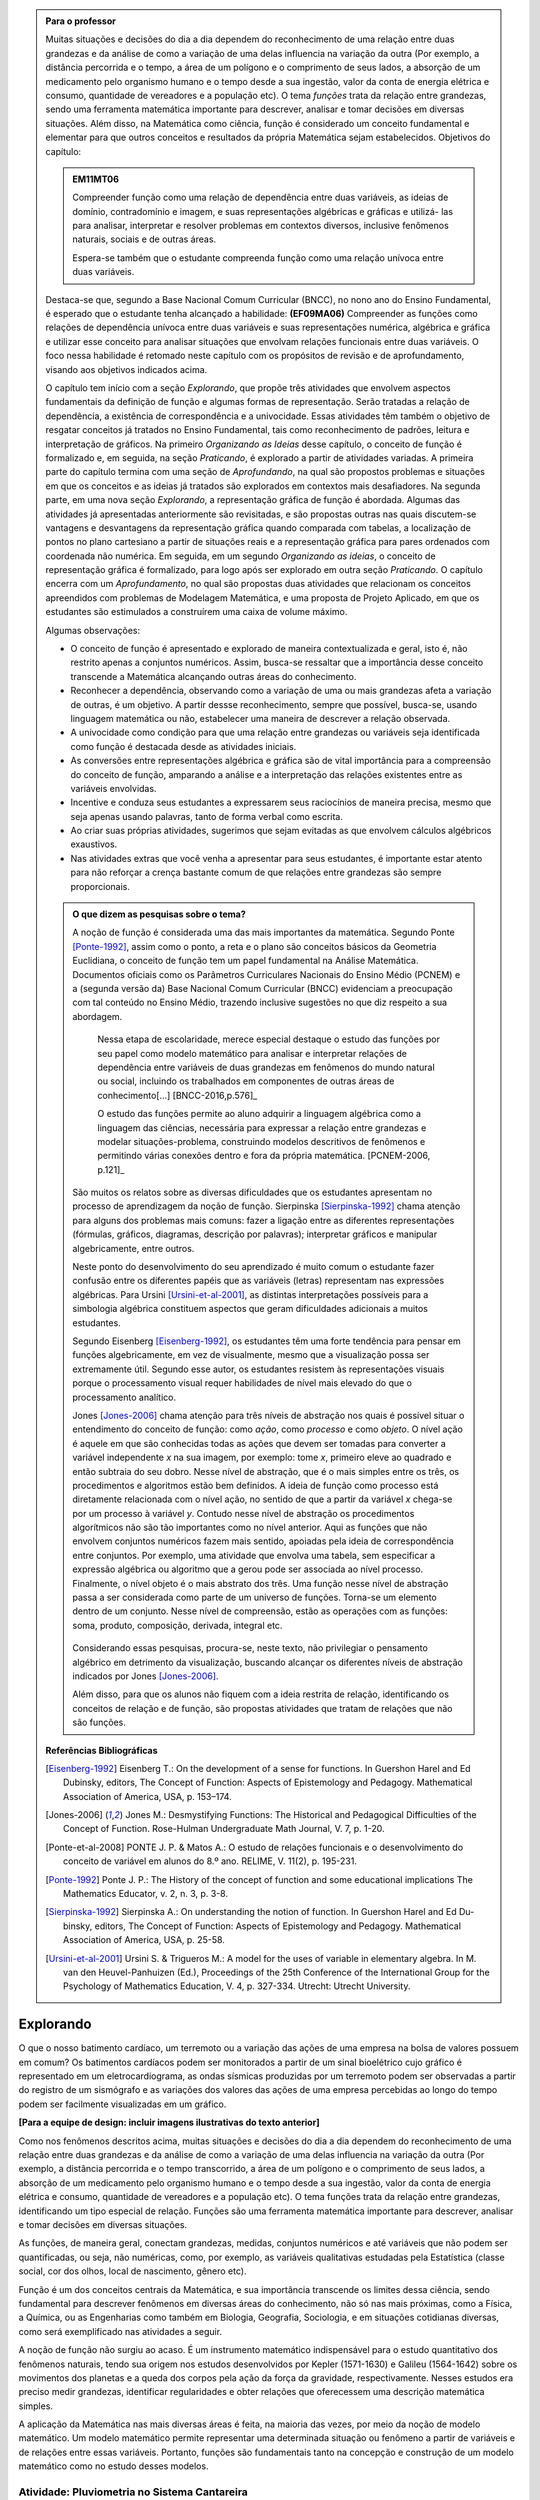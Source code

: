 .. admonition:: Para o professor

   Muitas situações e decisões do dia a dia dependem do reconhecimento de uma relação entre duas grandezas e da análise de como a variação de uma delas influencia na variação da outra (Por exemplo, a distância percorrida e o tempo, a área de um polígono e o comprimento de seus lados, a absorção de um medicamento pelo organismo humano e o tempo desde a sua ingestão, valor da conta de energia elétrica e consumo, quantidade de vereadores e a população etc). O tema *funções* trata da relação entre grandezas, sendo uma ferramenta matemática importante para descrever, analisar e tomar decisões em diversas situações. Além disso, na Matemática como ciência, função é considerado um conceito fundamental e elementar para que outros conceitos e resultados da própria Matemática sejam estabelecidos.
   Objetivos do capítulo:	
   
   
   .. admonition:: EM11MT06

      Compreender função como uma relação de dependência entre duas variáveis, as ideias de domínio, contradomínio e imagem, e suas representações algébricas e gráficas e utilizá- las para analisar, interpretar e resolver problemas em contextos diversos, inclusive fenômenos naturais, sociais e de outras áreas.
      
      Espera-se também que o estudante compreenda função como uma relação unívoca entre duas variáveis.
   
   Destaca-se que, segundo a Base Nacional Comum Curricular (BNCC), no nono ano do Ensino Fundamental, é esperado que o estudante tenha alcançado a habilidade:	**(EF09MA06)** Compreender as funções como relações de dependência unívoca entre duas variáveis e suas representações numérica, algébrica e gráfica e utilizar esse conceito para analisar situações que envolvam relações funcionais entre duas variáveis. O foco nessa habilidade é retomado neste capítulo com os propósitos de revisão e de aprofundamento, visando aos objetivos indicados acima.
   
   O capítulo tem início com a seção *Explorando*, que propõe três atividades que envolvem aspectos fundamentais da definição de função e algumas formas de representação. Serão tratadas a relação de dependência, a existência de correspondência e a univocidade. Essas atividades têm também o objetivo de resgatar conceitos já tratados no Ensino Fundamental, tais como reconhecimento de padrões, leitura e interpretação de gráficos. Na primeiro *Organizando as Ideias* desse capítulo, o conceito de função é formalizado e, em seguida, na seção *Praticando*, é explorado a partir de atividades variadas.  A primeira parte do capítulo termina com uma seção de *Aprofundando*, na qual são propostos problemas e situações em que os conceitos e as ideias já tratados são explorados em contextos mais desafiadores. Na segunda parte, em uma nova seção *Explorando*, a representação gráfica de função é abordada. Algumas das atividades já apresentadas anteriormente são revisitadas, e são propostas outras nas quais discutem-se vantagens e desvantagens da representação gráfica quando comparada com tabelas, a localização de pontos no plano cartesiano a partir de situações reais e a representação gráfica para pares ordenados com coordenada não numérica. Em seguida, em um segundo *Organizando as ideias*, o conceito de representação gráfica é formalizado, para logo após ser explorado em outra seção *Praticando*. O capítulo encerra com um *Aprofundamento*, no qual são propostas duas atividades que relacionam os conceitos apreendidos com problemas de Modelagem Matemática, e uma proposta de Projeto Aplicado, em que os estudantes são estimulados a construírem uma caixa de volume máximo.
   
   Algumas observações:
   
   * O conceito de função é apresentado e explorado de maneira contextualizada e geral, isto é, não restrito apenas a conjuntos numéricos. Assim, busca-se ressaltar que a importância desse conceito transcende a Matemática alcançando outras áreas do conhecimento.
   
   * Reconhecer a dependência, observando como a variação de uma ou mais grandezas afeta 	a variação de outras, é um objetivo. A partir dessse reconhecimento, sempre que possível, busca-se, usando linguagem matemática ou não, estabelecer uma maneira de descrever a relação observada.
   * A univocidade como condição para que uma relação entre grandezas ou variáveis seja identificada como função é destacada desde as atividades iniciais.
   * As conversões entre representações algébrica e gráfica são de vital importância para a compreensão do conceito de função, amparando a análise e a interpretação das relações existentes entre as variáveis envolvidas.
   * Incentive e conduza seus estudantes a expressarem seus raciocínios de maneira precisa, mesmo que seja apenas usando palavras, tanto de forma verbal como escrita.
   * Ao criar suas próprias atividades, sugerimos que sejam evitadas as que envolvem cálculos algébricos exaustivos.
   * Nas atividades extras que você venha a apresentar para seus estudantes, é importante estar atento para não reforçar a crença bastante comum de que relações entre grandezas são sempre proporcionais.
   
	   
   .. admonition:: O que dizem as pesquisas sobre o tema?

      A noção de função é considerada uma das mais importantes da matemática. Segundo Ponte [Ponte-1992]_, assim como o ponto, a reta e o plano são conceitos básicos da Geometria Euclidiana, o  conceito de função tem um papel fundamental na Análise Matemática. Documentos oficiais como os Parâmetros Curriculares Nacionais do Ensino Médio (PCNEM) e a (segunda versão da) Base Nacional Comum Curricular (BNCC)  evidenciam a preocupação com tal conteúdo no Ensino Médio, trazendo inclusive sugestões no que diz respeito a sua abordagem.
   
         Nessa etapa de escolaridade, merece especial destaque o estudo das funções por seu papel como modelo matemático para analisar e interpretar relações de dependência entre variáveis de duas grandezas em fenômenos do mundo natural ou social, incluindo os trabalhados em componentes de outras áreas de conhecimento[...] [BNCC-2016,p.576]_

         O estudo das funções permite ao aluno adquirir a linguagem algébrica como a linguagem das ciências, necessária para expressar a relação entre grandezas e modelar situações-problema, construindo modelos descritivos de fenômenos e permitindo várias conexões dentro e fora da própria matemática. [PCNEM-2006, p.121]_
   
      São muitos os relatos sobre as  diversas dificuldades que os estudantes apresentam no processo de aprendizagem da noção de função. Sierpinska [Sierpinska-1992]_ chama atenção para alguns dos problemas mais comuns:  fazer a ligação entre as diferentes representações (fórmulas, gráficos, diagramas, descrição por palavras); interpretar gráficos e manipular algebricamente, entre outros.
   
      Neste ponto do desenvolvimento do seu aprendizado é muito comum o estudante fazer confusão entre os diferentes papéis que as variáveis (letras) representam nas expressões algébricas. Para Ursini [Ursini-et-al-2001]_, as distintas interpretações possíveis para a simbologia algébrica constituem aspectos que geram dificuldades adicionais a muitos estudantes.
   
      Segundo Eisenberg [Eisenberg-1992]_, os estudantes têm uma forte tendência para pensar em funções algebricamente, em vez de visualmente, mesmo que a visualização possa ser extremamente útil. Segundo esse autor, os estudantes resistem às representações visuais porque o processamento visual requer habilidades de nível mais elevado do que o processamento analítico.
   
      Jones [Jones-2006]_ chama atenção para três níveis de abstração nos quais é possível situar o entendimento do conceito de função:  como *ação*, como *processo* e como *objeto*. O nível ação é aquele em que são conhecidas todas as ações que devem ser tomadas para converter a variável independente `x` na sua imagem, por exemplo: tome `x`, primeiro eleve ao quadrado e então subtraia do seu dobro. Nesse nível de abstração, que é o mais simples entre os três, os procedimentos e algoritmos estão bem definidos. A ideia de função como processo está diretamente relacionada com o nível ação, no sentido de que a partir da variável `x` chega-se por um processo à variável `y`. Contudo nesse nível de abstração os procedimentos algorítmicos não são tão importantes como no nível anterior. Aqui as funções que não envolvem conjuntos numéricos fazem mais sentido, apoiadas pela ideia de correspondência entre conjuntos. Por exemplo, uma atividade que envolva uma tabela, sem especificar a expressão algébrica ou algoritmo que a gerou pode ser associada ao nível processo. Finalmente, o nível objeto é o mais abstrato dos três. Uma função nesse nível de abstração passa a ser considerada como parte de um universo de funções. Torna-se um elemento dentro de um conjunto. Nesse nível de compreensão, estão as operações com as funções: soma, produto, composição, derivada, integral etc.

	.. figure:: _resources/niveis_abstracao_1.png
	   :width: 200pt
	   :align: center

      Considerando essas pesquisas, procura-se, neste texto, não privilegiar o pensamento algébrico em detrimento da visualização, buscando alcançar os diferentes níveis de abstração indicados por 	Jones [Jones-2006]_.
   
      Além disso, para que os alunos não fiquem com a ideia restrita de relação, identificando os conceitos de relação e de função, são propostas atividades que tratam de relações que não são funções. 

   **Referências Bibliográficas**

   .. [Eisenberg-1992] Eisenberg T.: On the development of a sense for functions. In Guershon Harel and Ed Dubinsky, editors, The Concept of Function: Aspects of Epistemology and Pedagogy. Mathematical Association of America, USA, p. 153–174.
   
   .. [Jones-2006] Jones M.: Desmystifying Functions: The Historical and Pedagogical Difficulties of the Concept of Function. Rose-Hulman Undergraduate Math Journal, V. 7, p. 1-20.
   
   .. [Ponte-et-al-2008] PONTE J. P. & Matos A.: O estudo de relações funcionais e o desenvolvimento do conceito de variável em alunos do 8.º ano. RELIME, V. 11(2), p. 195-231.
   
   .. [Ponte-1992] Ponte J. P.: The History of the concept of function and some educational implications The Mathematics Educator, v. 2, n. 3, p. 3-8.
   
   .. [Sierpinska-1992] Sierpinska A.: On understanding the notion of function. In Guershon Harel and Ed Du- binsky, editors, The Concept of Function: Aspects of Epistemology and Pedagogy. Mathematical Association of America, USA, p. 25-58.
   
   .. [Ursini-et-al-2001] Ursini S. & Trigueros M.: A model for the uses of variable in elementary algebra. In M. van den Heuvel-Panhuizen (Ed.), Proceedings of the 25th Conference of the International Group for the Psychology of Mathematics Education, V. 4, p. 327-334. Utrecht: Utrecht University.

.. _sec-funcoes:

==========
Explorando
==========

.. **FALTAM: LISTAGEM PONTUAL DE OBJETIVOS PARA O ALUNO E O PORQUÊ É IMPORTANTE APRENDER O ASSUNTO EM FRASES OBJETIVAS**

O que o nosso batimento cardíaco, um terremoto ou a variação das ações de uma empresa na bolsa de valores possuem em comum? Os batimentos cardíacos podem ser monitorados a partir de um sinal bioelétrico cujo gráfico é representado em um eletrocardiograma, as ondas sísmicas produzidas por um terremoto podem ser observadas a partir do registro de um sismógrafo e as variações dos valores das ações de uma empresa percebidas ao longo do tempo podem ser facilmente visualizadas em um gráfico.

**[Para a equipe de design: incluir imagens ilustrativas do texto anterior]**

Como nos fenômenos descritos acima, muitas situações e decisões do dia a dia dependem do reconhecimento de uma relação entre duas grandezas e da análise de como a variação de uma delas influencia na variação da outra (Por exemplo, a distância percorrida e o tempo transcorrido, a área de um polígono e o comprimento de seus lados, a absorção de um medicamento pelo organismo humano e o tempo desde a sua ingestão, valor da conta de energia elétrica e consumo, quantidade de vereadores e a população etc). O tema funções trata da relação entre grandezas, identificando um tipo especial de relação. Funções são uma ferramenta matemática importante para descrever, analisar e tomar decisões em diversas situações.

As funções, de maneira geral, conectam grandezas, medidas, conjuntos numéricos e até variáveis que não podem ser quantificadas, ou seja, não numéricas, como, por exemplo, as variáveis qualitativas estudadas pela Estatística (classe social, cor dos olhos, local de nascimento, gênero etc).

Função é um dos conceitos centrais da Matemática, e sua importância transcende os limites dessa ciência, sendo fundamental para descrever fenômenos em diversas áreas do conhecimento, não só nas mais próximas, como a Física, a Química, ou as Engenharias como também em Biologia, Geografia, Sociologia, e em situações cotidianas diversas, como será exemplificado nas atividades a seguir.

A noção de função não surgiu ao acaso. É um instrumento matemático indispensável para o estudo quantitativo dos fenômenos naturais, tendo sua origem nos estudos desenvolvidos por Kepler (1571-1630) e Galileu (1564-1642) sobre os movimentos dos planetas e a queda dos corpos pela ação da força da gravidade, respectivamente.  Nesses estudos era preciso medir grandezas, identificar regularidades e obter relações que oferecessem uma descrição matemática simples.

A aplicação da Matemática nas mais diversas áreas é feita, na maioria das vezes, por meio da noção de modelo matemático. Um modelo matemático permite representar uma determinada situação ou fenômeno a partir de variáveis e de relações entre essas variáveis. Portanto, funções são fundamentais tanto na concepção e construção de um modelo matemático como no estudo desses modelos.


.. _ativ-funcoes-pluviometria:

Atividade: Pluviometria no Sistema Cantareira
----------------------------------


.. admonition:: Para o professor

   **OBJETIVOS ESPECÍFICOS**
   
   Levar o estudante a:
   
   * Interpretar representações gráficas de relações de dependência entre grandezas.
   * Reconhecer uma relação de dependência entre grandezas a partir da sua representação gráfica.
   * Reconhecer a univocidade em uma relação de dependência entre grandezas.
   
   **OBSERVAÇÕES E RECOMENDAÇÕES**
   
   * Nível de abstração *Processo*.
   * Os valores apresentados no gráfico são estimativas. Na página  http://www.nivelaguasaopaulo.com/cantareira é possível ter acesso aos valores exatos para cada mês. No entanto, cabe observar que os dados do período apresentado na atividade (de 12/2013 a 11/2016) podem não estar mais disponíveis na página de referência. Você pode (e é interessante que o faça) modificar e adequar esta atividade usando dados atualizados do Sistema Cantareira ou substiuindo esses dados por dados da região em que você leciona.
   * No item (b), o objetivo é identificar o valor absoluto da diferença, não sendo importante se o valor é positivo ou negativo, ou seja, se choveu menos ou mais do que o esperado. 
 
   

As chuvas são a principal fonte de água para os reservatórios que abastecem as grandes cidades. Com base em dados passados, constrói-se uma média mensal esperada de chuvas. Em períodos em que a chuva real é menor do que o esperado pode-se observar uma diminuição da quantidade de água armazenada no sistema.

O gráfico a seguir apresenta a variação pluviométrica (em milímetros) da chuva real e da chuva esperada no Sistema Cantareira, que abastece a região metropolitana de São Paulo, no período de dezembro de 2013 (2013-12) a novembro de 2016 (2016-11).

.. figure:: _resources/cantareira_chuva_1.png
   :width: 820pt
   :align: center

   Volume de chuvas real e esperado no Sistema Cantareira
 
De acordo com o gráfico acima:

#. Que grandezas estão sendo relacionadas?
#. Em que mês e ano houve a maior incidência de chuvas? E a menor?
#. Em que período(s) a diferença entre a quantidade de chuva esperada e a quantidade real de chuva superou 100mm? 
#. Houve algum mês em que não foi registrada chuva na região do Sistema Cantareira?
#. O que pode ser observado nos meses de agosto de 2015 e março de 2016?


.. admonition:: Resposta 

   a) Há duas relações: uma envolvendo tempo e volume de chuva real e a outra tempo e o volume de chuva esperado.
   b) De acordo com os dados apresentados no gráfico, a maior e a menor incidência de chuvas ocorreram em fevereiro de 2015 e em abril de 2016, respectivamente.
   c) Em dezembro de 2013, janeiro e fevereiro de 2014, janeiro e fevereiro de 2015 e junho de 2016.
   d) Sim, nos meses de abril e julho do ano de 2016.
   e) Houve uma coincidência entre a quantidade de chuva esperada e a que realmente caiu sobre a região do Sistema Cantareira.


.. _ativ-funcoes-numeros-triangulares:

Atividade: Números triangulares
-------------------------------

.. admonition:: Para o professor

   **OBJETIVOS ESPECÍFICOS**
   Levar o estudante a:
   
   * Reconhecer a relação de dependência entre a ordem e os termos de uma sequência. 
   * Reconhecer, a partir de um padrão geométrico, os primeiros termos de uma sequência e ser capaz de, a partir do padrão identificado, inferir os próximos termos da sequência.
   * Generalizar, ainda que em palavras, a determinação de um termo qualquer da sequência a partir da sua ordem, segundo um padrão identificado.
   
   **OBSERVAÇÕES E RECOMENDAÇÕES**
   
   * Nível de abstração *Ação*.
   * Muito provavelmente os estudantes descreverão a sequência de formas diferentes, mas obtendo o mesmo resultado para o sexto, o sétimo e o oitavo números triangulares. Por exemplo, um estudante poderá dizer que, para identificar os números triangulares solicitados, "constrói" os triângulos “de cima para baixo”. Já ouro pode argumentar que o faz “de baixo para cima”. Outro ainda pode agumentar a partir da observação do padrão recursivo: "basta acrescentar uma linha ao último triângulo construído". Assim, como a resposta ao ítem (b) não é única, procure aproveitar e explorar as diferentes respostas na discussão com a turma: os resultados são os mesmos para essas diferentes formas de descrever a sequência? Por que? Por exemplo, “somar de cima para baixo” produz o mesmo resultado que “somar de baixo para cima”, pois a adição é comutativa. 
   * Pela mesma razão apontada no ítem (b), a resposta do item (d) não é única.
   * Não é objetivo, neste momento, que o estudante expresse a relação por meio da linguagem simbólica matemática, escrevendo, por exemplo, `T_n = T_{n-1}+n`, mas que seja matematicamente preciso em suas palavras, dizendo, por exemplo, que "o `n`-ésimo termo da sequência é obtido a partir do termo anterior acrescido de mais uma fileira com `n`" ou que "o `n`-ésimo triângulo da sequência é obtido a partir do triângulo anterior acrescido de mais uma fileira com `n` círculos, portanto, "o `n`-ésimo número triangular é obtido a partir do termo anterior acrescido de `n`".
   * É possível que algum estudante descreva o `n`-ésimo número triangular como a soma dos primeiros `n` números naturais. Nesse caso, você pode mostrar que essa maneira de descrever o procedimento é equivalente à recursiva. Não apenas testando exemplos, mas sim fazendo uso da propriedade associativa da adição: seja qual for o `n` tem-se que 
   
   .. math::
   
      T_n &= 1+2+...+(n-1)+n\\
          &= [1+2+...+(n-1)]+n\\
          &= T_{n-1}+n.

.. tikz::

  \begin{scope}[scale=.85]
  \definecolor{qqzzcc}{rgb}{0.,0.6,0.8}
  \clip(-0.9279117032827463,-3.420523985545702) rectangle (17.259435909160114,6.069005028685349);
  \draw [color=qqzzcc,fill=qqzzcc,fill opacity=1.0] (0.5,0.5) circle (0.5cm);
  \draw [color=qqzzcc,fill=qqzzcc,fill opacity=1.0] (2.,0.5) circle (0.5cm);
  \draw [color=qqzzcc,fill=qqzzcc,fill opacity=1.0] (3.,0.5) circle (0.5cm);
  \draw [color=qqzzcc,fill=qqzzcc,fill opacity=1.0] (4.5,0.5) circle (0.5cm);
  \draw [color=qqzzcc,fill=qqzzcc,fill opacity=1.0] (5.5,0.5) circle (0.5cm);
  \draw [color=qqzzcc,fill=qqzzcc,fill opacity=1.0] (6.5,0.5) circle (0.5cm);
  \draw [color=qqzzcc,fill=qqzzcc,fill opacity=1.0] (8.,0.5) circle (0.5cm);
  \draw [color=qqzzcc,fill=qqzzcc,fill opacity=1.0] (9.,0.5) circle (0.5cm);
  \draw [color=qqzzcc,fill=qqzzcc,fill opacity=1.0] (10.,0.5) circle (0.5cm);
  \draw [color=qqzzcc,fill=qqzzcc,fill opacity=1.0] (11.,0.5) circle (0.5cm);
  \draw [color=qqzzcc,fill=qqzzcc,fill opacity=1.0] (12.5,0.5) circle (0.5cm);
  \draw [color=qqzzcc,fill=qqzzcc,fill opacity=1.0] (13.5,0.5) circle (0.5cm);
  \draw [color=qqzzcc,fill=qqzzcc,fill opacity=1.0] (14.5,0.5) circle (0.5cm);
  \draw [color=qqzzcc,fill=qqzzcc,fill opacity=1.0] (15.5,0.5) circle (0.5cm);
  \draw [color=qqzzcc,fill=qqzzcc,fill opacity=1.0] (16.5,0.5) circle (0.5cm);
  \draw [color=qqzzcc,fill=qqzzcc,fill opacity=1.0] (2.5,1.5) circle (0.5cm);
  \draw [color=qqzzcc,fill=qqzzcc,fill opacity=1.0] (5.,1.5) circle (0.5cm);
  \draw [color=qqzzcc,fill=qqzzcc,fill opacity=1.0] (6.,1.5) circle (0.5cm);
  \draw [color=qqzzcc,fill=qqzzcc,fill opacity=1.0] (8.5,1.5) circle (0.5cm);
  \draw [color=qqzzcc,fill=qqzzcc,fill opacity=1.0] (9.5,1.5) circle (0.5cm);
  \draw [color=qqzzcc,fill=qqzzcc,fill opacity=1.0] (10.5,1.5) circle (0.5cm);
  \draw [color=qqzzcc,fill=qqzzcc,fill opacity=1.0] (13.,1.5) circle (0.5cm);
  \draw [color=qqzzcc,fill=qqzzcc,fill opacity=1.0] (14.,1.5) circle (0.5cm);
  \draw [color=qqzzcc,fill=qqzzcc,fill opacity=1.0] (15.,1.5) circle (0.5cm);
  \draw [color=qqzzcc,fill=qqzzcc,fill opacity=1.0] (16.,1.5) circle (0.5cm);
  \draw [color=qqzzcc,fill=qqzzcc,fill opacity=1.0] (5.5,2.5) circle (0.5cm);
  \draw [color=qqzzcc,fill=qqzzcc,fill opacity=1.0] (9.,2.5) circle (0.5cm);
  \draw [color=qqzzcc,fill=qqzzcc,fill opacity=1.0] (10.,2.5) circle (0.5cm);
  \draw [color=qqzzcc,fill=qqzzcc,fill opacity=1.0] (13.5,2.5) circle (0.5cm);
  \draw [color=qqzzcc,fill=qqzzcc,fill opacity=1.0] (14.5,2.5) circle (0.5cm);
  \draw [color=qqzzcc,fill=qqzzcc,fill opacity=1.0] (15.5,2.5) circle (0.5cm);
  \draw [color=qqzzcc,fill=qqzzcc,fill opacity=1.0] (9.5,3.5) circle (0.5cm);
  \draw [color=qqzzcc,fill=qqzzcc,fill opacity=1.0] (14.,3.5) circle (0.5cm);
  \draw [color=qqzzcc,fill=qqzzcc,fill opacity=1.0] (15.,3.5) circle (0.5cm);
  \draw [color=qqzzcc,fill=qqzzcc,fill opacity=1.0] (14.5,4.5) circle (0.5cm);
  \draw (-0.15,-0.1) node[anchor=north west] {$T_1=1$};
  \draw (1.8,-0.1) node[anchor=north west] {$T_2=3$};
  \draw (4.8,-0.1) node[anchor=north west] {$T_3=6$};
  \draw (8.7,-0.1) node[anchor=north west] {$T_4=10$};
  \draw (13.8,-0.1) node[anchor=north west] {$T_5=15$};
  \end{scope}
  
Considere a sequência de números ilustrada acima. Ela é conhecida como a sequência dos *números triangulares*. O `n`-ésimo número triangular, `T_n`, é igual a quantidade total de círculos congruentes necessários para formar um triângulo equilátero cujo lado tem `n` círculos. Por exemplo, o quarto número triangular é `T_4=10`, porque são necessários `10` círculos congruentes para formar um triângulo cujo lado tem, `4` desses círculos.

a) Determine o 6º, o 7º e o 8º números triangulares.

b) Descreva o procedimento que você usou para determinar `T_6`, `T_7` e `T_8` no item anterior.

c) Determine o milésimo número triangular, `T_{1000}`. 

d) Descreva um procedimento que permita determinar qualquer número triangular a partir da sua ordem na sequência? Explique.

e) Quais são as variáveis relacionadas?


.. admonition:: Resposta

   a) `21`, `28` e `36`.
   
   b) Uma resposta possível seria a partir de um raciocínio aditivo baseado em contagem: `T_6` é obtido adicionando `6` círculos a um dos lados do triângulo equilátero que corresponde a `T_5` e efetuando a soma dos círculos presentes nesse novo triângulo equilátero: `T_6 = 1 + 2 + 3 + 4 + 5 + 6 = 21`. Outra maneira é a partir do raciocínio recursivo. Assim `T_6` é obtido adicionando `6` círculos ao total de círculos do triângulo equilátero que corresponde a `T_5`: `T_6 = T_5 + 6 = 15 + 6 = 21`. Os números triângulares `T_7` e `T_8` podem ser obtidos de formas análogas.
   
   c) `T_{1000} = 1 +2 +3 + 4 + 5 + 6 +...+ 1000 = 500500`.
   
   d) Uma resposta possível é: o número triangular `T_n` é obtido somando `n` ao número triangular anterior.
   
   e) `n` e `T_n`.


.. _ativ-funcoes-arranha:

Atividade: Arranha-céu
----------------

.. admonition:: Para o professor

   **OBJETIVOS ESPECÍFICOS**
   Levar o estudante a:
   
   
   * Reconhecer uma relação de dependência entre variáveis apresentada em forma de tabela.
   * Interpretar tabela que representa relação de dependência entre variáveis.
   
   **OBSERVAÇÕES E RECOMENDAÇÕES**
   
   * Nível de abstração *Processo*.
   * A escolha dessa atividade se apoia no fato de que os estudantes têm familiaridade com a noção de proporcionalidade, que é explorada, em álgebra e em geometria, desde os anos iniciais do Ensino Fundamental.
   * Deseja-se, entretanto, que os estudantes levem em conta o contexto do problema. 

Imagine um arranha-céu de `40` andares cujas diferentes alturas que correspondem a alguns andares estão representadas na tabela abaixo.

.. table::
   :widths: 3 3 3 3 3 3 3 3 3 3 3
   :column-alignment: center center center center center center center center center center center

   +-----------------+-------------+-----+-----+-----+-----+-----+-----+-----+-----+-----+
   | Número do Andar | Garagem (0) |  1  |  2  |  3  |  4  | ... | 10  |...  |     |     |
   +-----------------+-------------+-----+-----+-----+-----+-----+-----+-----+-----+-----+
   | Altura (metros) | -1          |  3  |  7  |  11 |  15 | ... |     |...  |     | 91  |
   +-----------------+-------------+-----+-----+-----+-----+-----+-----+-----+-----+-----+
	
Considere que a altura de um andar é medida a partir do nível da rua até o piso desse andar e que a altura entre os andares seja sempre a mesma, conforme o esquema abaixo.

.. figure:: _resources/arranha.png
   :width: 300pt
   :align: center

#. Qual a altura entre os andares?
#. Qual a altura  do 10º andar?
#. O que significa o sinal negativo do andar da garagem?
#. A que andar corresponde a altura de 91 m?
#. Qual é a altura total desse prédio?
#. Realize uma pesquisa na internet e descubra o maior arranha-céu brasileiro atualmente. Dividindo a altura total desse arranha-céu pela quantidade de andares, determine a altura média de um andar.



.. admonition:: Resposta 

   a) `4` metros.
   b) `39` metros.
   c) Significa que a garagem está abaixo do nível da rua.
   d) `23º` andar.
   e) O `40º` andar está localizado a `159` metros do solo, e como cada andar possui altura `4` metros, a altura total do prédio é `163` metros.
   f) Andar e altura do andar.
   g) A resposta depende do período em que a pesquisa for realizada. Em setembro de `2017` o maior arranha-céu brasileiro é o Millennium Palace, localizado em Balneário Camboriú, Santa Catarina, com `177` metros de altura e `46` andares.



